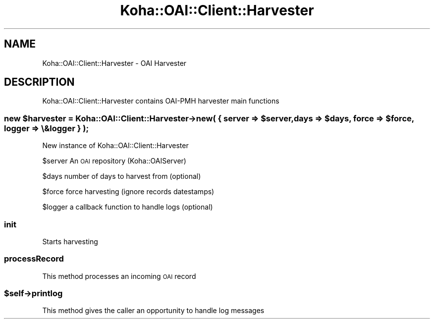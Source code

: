 .\" Automatically generated by Pod::Man 4.14 (Pod::Simple 3.40)
.\"
.\" Standard preamble:
.\" ========================================================================
.de Sp \" Vertical space (when we can't use .PP)
.if t .sp .5v
.if n .sp
..
.de Vb \" Begin verbatim text
.ft CW
.nf
.ne \\$1
..
.de Ve \" End verbatim text
.ft R
.fi
..
.\" Set up some character translations and predefined strings.  \*(-- will
.\" give an unbreakable dash, \*(PI will give pi, \*(L" will give a left
.\" double quote, and \*(R" will give a right double quote.  \*(C+ will
.\" give a nicer C++.  Capital omega is used to do unbreakable dashes and
.\" therefore won't be available.  \*(C` and \*(C' expand to `' in nroff,
.\" nothing in troff, for use with C<>.
.tr \(*W-
.ds C+ C\v'-.1v'\h'-1p'\s-2+\h'-1p'+\s0\v'.1v'\h'-1p'
.ie n \{\
.    ds -- \(*W-
.    ds PI pi
.    if (\n(.H=4u)&(1m=24u) .ds -- \(*W\h'-12u'\(*W\h'-12u'-\" diablo 10 pitch
.    if (\n(.H=4u)&(1m=20u) .ds -- \(*W\h'-12u'\(*W\h'-8u'-\"  diablo 12 pitch
.    ds L" ""
.    ds R" ""
.    ds C` ""
.    ds C' ""
'br\}
.el\{\
.    ds -- \|\(em\|
.    ds PI \(*p
.    ds L" ``
.    ds R" ''
.    ds C`
.    ds C'
'br\}
.\"
.\" Escape single quotes in literal strings from groff's Unicode transform.
.ie \n(.g .ds Aq \(aq
.el       .ds Aq '
.\"
.\" If the F register is >0, we'll generate index entries on stderr for
.\" titles (.TH), headers (.SH), subsections (.SS), items (.Ip), and index
.\" entries marked with X<> in POD.  Of course, you'll have to process the
.\" output yourself in some meaningful fashion.
.\"
.\" Avoid warning from groff about undefined register 'F'.
.de IX
..
.nr rF 0
.if \n(.g .if rF .nr rF 1
.if (\n(rF:(\n(.g==0)) \{\
.    if \nF \{\
.        de IX
.        tm Index:\\$1\t\\n%\t"\\$2"
..
.        if !\nF==2 \{\
.            nr % 0
.            nr F 2
.        \}
.    \}
.\}
.rr rF
.\" ========================================================================
.\"
.IX Title "Koha::OAI::Client::Harvester 3pm"
.TH Koha::OAI::Client::Harvester 3pm "2025-09-25" "perl v5.32.1" "User Contributed Perl Documentation"
.\" For nroff, turn off justification.  Always turn off hyphenation; it makes
.\" way too many mistakes in technical documents.
.if n .ad l
.nh
.SH "NAME"
Koha::OAI::Client::Harvester \- OAI Harvester
.SH "DESCRIPTION"
.IX Header "DESCRIPTION"
Koha::OAI::Client::Harvester contains OAI-PMH harvester main functions
.ie n .SS "new $harvester = Koha::OAI::Client::Harvester\->new( { server => $server, days => $days, force => $force, logger => \e&logger } );"
.el .SS "new \f(CW$harvester\fP = Koha::OAI::Client::Harvester\->new( { server => \f(CW$server\fP, days => \f(CW$days\fP, force => \f(CW$force\fP, logger => \e&logger } );"
.IX Subsection "new $harvester = Koha::OAI::Client::Harvester->new( { server => $server, days => $days, force => $force, logger => &logger } );"
New instance of Koha::OAI::Client::Harvester
.PP
\&\f(CW$server\fR An \s-1OAI\s0 repository (Koha::OAIServer)
.PP
\&\f(CW$days\fR number of days to harvest from (optional)
.PP
\&\f(CW$force\fR force harvesting (ignore records datestamps)
.PP
\&\f(CW$logger\fR a callback function to handle logs (optional)
.SS "init"
.IX Subsection "init"
Starts harvesting
.SS "processRecord"
.IX Subsection "processRecord"
This method processes an incoming \s-1OAI\s0 record
.ie n .SS "$self\->printlog"
.el .SS "\f(CW$self\fP\->printlog"
.IX Subsection "$self->printlog"
This method gives the caller an opportunity to handle log messages
